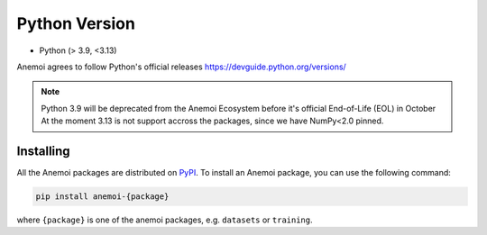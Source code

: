 .. _installing:

****************
 Python Version
****************

-  Python (> 3.9, <3.13)

Anemoi agrees to follow Python's official releases https://devguide.python.org/versions/

.. note:: 
   Python 3.9 will be deprecated from the Anemoi Ecosystem before it's official End-of-Life (EOL) in October
   At the moment 3.13 is not support accross the packages, since we have NumPy<2.0 pinned.

############
 Installing
############

All the Anemoi packages are distributed on `PyPI <https://pypi.org>`_.
To install an Anemoi package, you can use the following command:

.. code:: bash

   pip install anemoi-{package}

where ``{package}`` is one of the anemoi packages, e.g. ``datasets`` or
``training``.

